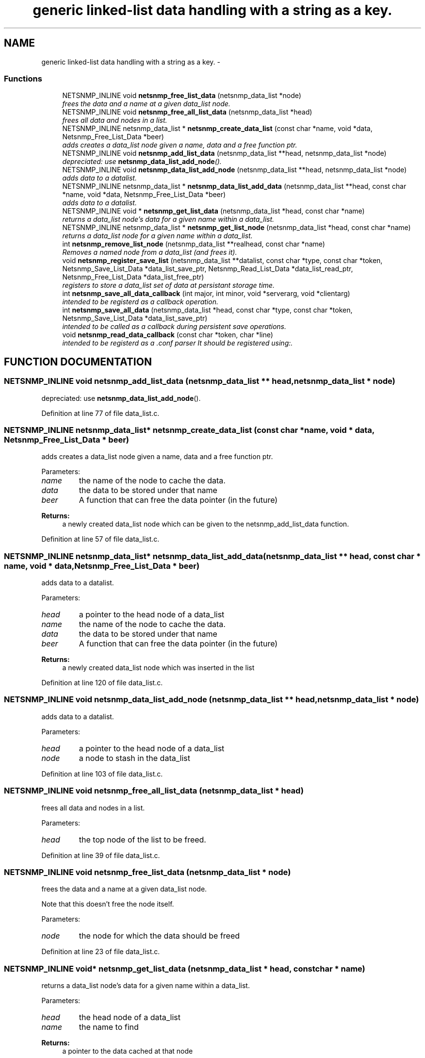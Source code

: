 .TH "generic linked-list data handling with a string as a key." 3 "28 Oct 2003" "net-snmp" \" -*- nroff -*-
.ad l
.nh
.SH NAME
generic linked-list data handling with a string as a key. \- 
.SS "Functions"

.in +1c
.ti -1c
.RI "NETSNMP_INLINE void \fBnetsnmp_free_list_data\fP (netsnmp_data_list *node)"
.br
.RI "\fIfrees the data and a name at a given data_list node.\fP"
.ti -1c
.RI "NETSNMP_INLINE void \fBnetsnmp_free_all_list_data\fP (netsnmp_data_list *head)"
.br
.RI "\fIfrees all data and nodes in a list.\fP"
.ti -1c
.RI "NETSNMP_INLINE netsnmp_data_list * \fBnetsnmp_create_data_list\fP (const char *name, void *data, Netsnmp_Free_List_Data *beer)"
.br
.RI "\fIadds creates a data_list node given a name, data and a free function ptr.\fP"
.ti -1c
.RI "NETSNMP_INLINE void \fBnetsnmp_add_list_data\fP (netsnmp_data_list **head, netsnmp_data_list *node)"
.br
.RI "\fIdepreciated: use \fBnetsnmp_data_list_add_node\fP().\fP"
.ti -1c
.RI "NETSNMP_INLINE void \fBnetsnmp_data_list_add_node\fP (netsnmp_data_list **head, netsnmp_data_list *node)"
.br
.RI "\fIadds data to a datalist.\fP"
.ti -1c
.RI "NETSNMP_INLINE netsnmp_data_list * \fBnetsnmp_data_list_add_data\fP (netsnmp_data_list **head, const char *name, void *data, Netsnmp_Free_List_Data *beer)"
.br
.RI "\fIadds data to a datalist.\fP"
.ti -1c
.RI "NETSNMP_INLINE void * \fBnetsnmp_get_list_data\fP (netsnmp_data_list *head, const char *name)"
.br
.RI "\fIreturns a data_list node's data for a given name within a data_list.\fP"
.ti -1c
.RI "NETSNMP_INLINE netsnmp_data_list * \fBnetsnmp_get_list_node\fP (netsnmp_data_list *head, const char *name)"
.br
.RI "\fIreturns a data_list node for a given name within a data_list.\fP"
.ti -1c
.RI "int \fBnetsnmp_remove_list_node\fP (netsnmp_data_list **realhead, const char *name)"
.br
.RI "\fIRemoves a named node from a data_list (and frees it).\fP"
.ti -1c
.RI "void \fBnetsnmp_register_save_list\fP (netsnmp_data_list **datalist, const char *type, const char *token, Netsnmp_Save_List_Data *data_list_save_ptr, Netsnmp_Read_List_Data *data_list_read_ptr, Netsnmp_Free_List_Data *data_list_free_ptr)"
.br
.RI "\fIregisters to store a data_list set of data at persistant storage time.\fP"
.ti -1c
.RI "int \fBnetsnmp_save_all_data_callback\fP (int major, int minor, void *serverarg, void *clientarg)"
.br
.RI "\fIintended to be registerd as a callback operation.\fP"
.ti -1c
.RI "int \fBnetsnmp_save_all_data\fP (netsnmp_data_list *head, const char *type, const char *token, Netsnmp_Save_List_Data *data_list_save_ptr)"
.br
.RI "\fIintended to be called as a callback during persistent save operations.\fP"
.ti -1c
.RI "void \fBnetsnmp_read_data_callback\fP (const char *token, char *line)"
.br
.RI "\fIintended to be registerd as a .conf parser It should be registered using:.\fP"
.in -1c
.SH "FUNCTION DOCUMENTATION"
.PP 
.SS "NETSNMP_INLINE void netsnmp_add_list_data (netsnmp_data_list ** head, netsnmp_data_list * node)"
.PP
depreciated: use \fBnetsnmp_data_list_add_node\fP().
.PP
Definition at line 77 of file data_list.c.
.SS "NETSNMP_INLINE netsnmp_data_list* netsnmp_create_data_list (const char * name, void * data, Netsnmp_Free_List_Data * beer)"
.PP
adds creates a data_list node given a name, data and a free function ptr.
.PP
Parameters: \fP
.in +1c
.TP
\fB\fIname\fP\fP
the name of the node to cache the data. 
.TP
\fB\fIdata\fP\fP
the data to be stored under that name 
.TP
\fB\fIbeer\fP\fP
A function that can free the data pointer (in the future) 
.PP
\fBReturns: \fP
.in +1c
a newly created data_list node which can be given to the netsnmp_add_list_data function. 
.PP
Definition at line 57 of file data_list.c.
.SS "NETSNMP_INLINE netsnmp_data_list* netsnmp_data_list_add_data (netsnmp_data_list ** head, const char * name, void * data, Netsnmp_Free_List_Data * beer)"
.PP
adds data to a datalist.
.PP
Parameters: \fP
.in +1c
.TP
\fB\fIhead\fP\fP
a pointer to the head node of a data_list 
.TP
\fB\fIname\fP\fP
the name of the node to cache the data. 
.TP
\fB\fIdata\fP\fP
the data to be stored under that name 
.TP
\fB\fIbeer\fP\fP
A function that can free the data pointer (in the future) 
.PP
\fBReturns: \fP
.in +1c
a newly created data_list node which was inserted in the list 
.PP
Definition at line 120 of file data_list.c.
.SS "NETSNMP_INLINE void netsnmp_data_list_add_node (netsnmp_data_list ** head, netsnmp_data_list * node)"
.PP
adds data to a datalist.
.PP
Parameters: \fP
.in +1c
.TP
\fB\fIhead\fP\fP
a pointer to the head node of a data_list 
.TP
\fB\fInode\fP\fP
a node to stash in the data_list 
.PP
Definition at line 103 of file data_list.c.
.SS "NETSNMP_INLINE void netsnmp_free_all_list_data (netsnmp_data_list * head)"
.PP
frees all data and nodes in a list.
.PP
Parameters: \fP
.in +1c
.TP
\fB\fIhead\fP\fP
the top node of the list to be freed. 
.PP
Definition at line 39 of file data_list.c.
.SS "NETSNMP_INLINE void netsnmp_free_list_data (netsnmp_data_list * node)"
.PP
frees the data and a name at a given data_list node.
.PP
Note that this doesn't free the node itself. 
.PP
Parameters: \fP
.in +1c
.TP
\fB\fInode\fP\fP
the node for which the data should be freed 
.PP
Definition at line 23 of file data_list.c.
.SS "NETSNMP_INLINE void* netsnmp_get_list_data (netsnmp_data_list * head, const char * name)"
.PP
returns a data_list node's data for a given name within a data_list.
.PP
Parameters: \fP
.in +1c
.TP
\fB\fIhead\fP\fP
the head node of a data_list 
.TP
\fB\fIname\fP\fP
the name to find 
.PP
\fBReturns: \fP
.in +1c
a pointer to the data cached at that node 
.PP
Definition at line 156 of file data_list.c.
.SS "NETSNMP_INLINE netsnmp_data_list* netsnmp_get_list_node (netsnmp_data_list * head, const char * name)"
.PP
returns a data_list node for a given name within a data_list.
.PP
Parameters: \fP
.in +1c
.TP
\fB\fIhead\fP\fP
the head node of a data_list 
.TP
\fB\fIname\fP\fP
the name to find 
.PP
\fBReturns: \fP
.in +1c
a pointer to the data_list node 
.PP
Definition at line 172 of file data_list.c.
.SS "void netsnmp_read_data_callback (const char * token, char * line)"
.PP
intended to be registerd as a .conf parser It should be registered using:.
.PP
register_app_config_handler('token', netsnmp_read_data_callback, XXX)
.PP
where INFO_POINTER is a pointer to a netsnmp_data_list_saveinfo object containing apporpriate registration information 
.PP
Definition at line 320 of file data_list.c.
.SS "void netsnmp_register_save_list (netsnmp_data_list ** datalist, const char * type, const char * token, Netsnmp_Save_List_Data * data_list_save_ptr, Netsnmp_Read_List_Data * data_list_read_ptr, Netsnmp_Free_List_Data * data_list_free_ptr)"
.PP
registers to store a data_list set of data at persistant storage time.
.PP
Parameters: \fP
.in +1c
.TP
\fB\fIdatalist\fP\fP
the data to be saved 
.TP
\fB\fItype\fP\fP
the name of the application to save the data as. If left NULL the default application name that was registered during the init_snmp call will be used (recommended). 
.TP
\fB\fItoken\fP\fP
the unique token identifier string to use as the first word in the persistent file line. 
.TP
\fB\fIdata_list_save_ptr\fP\fP
a function pointer which will be called to save the rest of the data to a buffer. 
.TP
\fB\fIdata_list_read_ptr\fP\fP
a function pointer which can read the remainder of a saved line and return the application specific void * pointer. 
.TP
\fB\fIdata_list_free_ptr\fP\fP
a function pointer which will be passed to the data node for freeing it in the future when/if the list/node is cleaned up or destroyed. 
.PP
Definition at line 219 of file data_list.c.
.SS "int netsnmp_remove_list_node (netsnmp_data_list ** realhead, const char * name)"
.PP
Removes a named node from a data_list (and frees it).
.PP
Parameters: \fP
.in +1c
.TP
\fB\fIrealhead\fP\fP
a pointer to the head node of a data_list 
.TP
\fB\fIname\fP\fP
the name to find and remove 
.PP
\fBReturns: \fP
.in +1c
0 on successful find-and-delete, 1 otherwise. 
.PP
Definition at line 188 of file data_list.c.
.SS "int netsnmp_save_all_data (netsnmp_data_list * head, const char * type, const char * token, Netsnmp_Save_List_Data * data_list_save_ptr)"
.PP
intended to be called as a callback during persistent save operations.
.PP
See the netsnmp_save_all_data_callback for where this is typically used. 
.PP
Definition at line 285 of file data_list.c.
.SS "int netsnmp_save_all_data_callback (int major, int minor, void * serverarg, void * clientarg)"
.PP
intended to be registerd as a callback operation.
.PP
It should be registered using:
.PP
snmp_register_callback(SNMP_CALLBACK_LIBRARY, SNMP_CALLBACK_STORE_DATA, netsnmp_save_all_data_callback, INFO_POINTER);
.PP
where INFO_POINTER is a pointer to a netsnmp_data_list_saveinfo object containing apporpriate registration information 
.PP
Definition at line 268 of file data_list.c.
